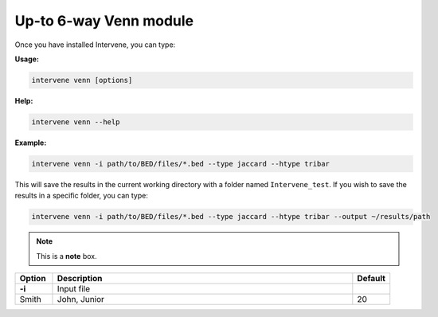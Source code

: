 Up-to 6-way Venn module 
=======================

Once you have installed Intervene, you can type:

**Usage:**

.. code-block:: bash

    intervene venn [options]

**Help:**

.. code-block:: bash

    intervene venn --help

**Example:**

.. code-block:: bash

    intervene venn -i path/to/BED/files/*.bed --type jaccard --htype tribar

This will save the results in the current working directory with a folder named ``Intervene_test``. If you wish to save the results in a specific folder, you can type:

.. code-block:: bash

    intervene venn -i path/to/BED/files/*.bed --type jaccard --htype tribar --output ~/results/path


.. note::  This is a **note** box.


.. csv-table::
   :header: "Option", "Description", "Default"
   :widths: 10, 80, 10

   "**-i**", "Input file", 
   "Smith", "John, Junior", 20
